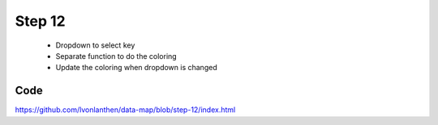 Step 12
=======

  * Dropdown to select key
  * Separate function to do the coloring
  * Update the coloring when dropdown is changed

Code
----

https://github.com/lvonlanthen/data-map/blob/step-12/index.html
